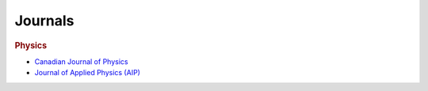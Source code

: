 Journals
********

.. rubric:: Physics

- `Canadian Journal of Physics <https://www.nrcresearchpress.com/journal/cjp>`_     
- `Journal of Applied Physics (AIP) <https://aip.scitation.org/journal/jap>`_

